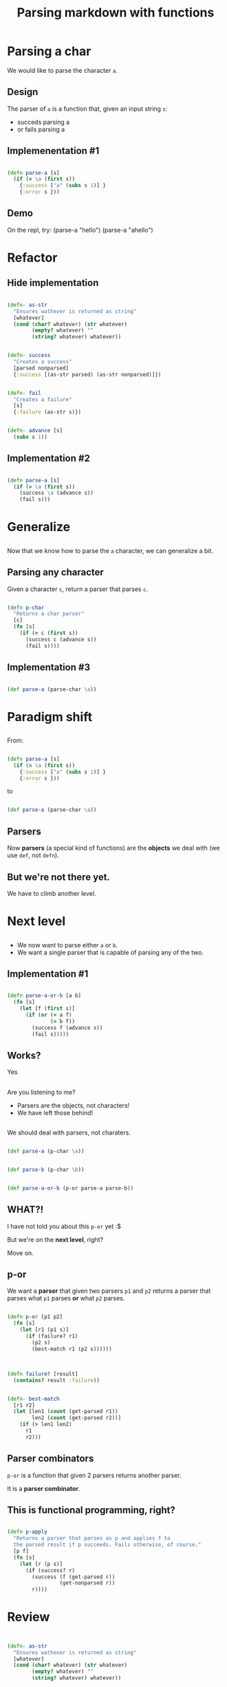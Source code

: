 #+title: Parsing markdown with functions
#+REVEAL_ROOT: http://cdn.jsdelivr.net/reveal.js/3.0.0/
#+OPTIONS: num:nil toc:nil author:nil

* Parsing a char

  #+ATTR_REVEAL: :frag (appear)
  We would like to parse the character ~a~.
  
** Design
   
   #+ATTR_REVEAL: :frag (appear)
   The parser of =a= is a function that, given an input string
   =s=:

   #+ATTR_REVEAL: :frag (appear)
   - succeds parsing a
   - or fails parsing a

** Implemenentation #1

   #+ATTR_REVEAL: :frag (appear)
   #+begin_src clojure :eval never

(defn parse-a [s]
  (if (= \a (first s))
    {:success ["a" (subs s 1)] }
    {:error s }))

   #+end_src

** Demo

#+BEGIN_NOTES
On the repl, try:
(parse-a "hello")
(parse-a "ahello")
#+END_NOTES

* Refactor

** Hide implementation

   #+ATTR_REVEAL: :frag (appear)
   #+BEGIN_SRC clojure :eval never

(defn- as-str
  "Ensures wathever is returned as string"
  [whatever]
  (cond (char? whatever) (str whatever)
        (empty? whatever) ""
        (string? whatever) whatever))

   #+END_SRC

   #+ATTR_REVEAL: :frag (appear)
   #+BEGIN_SRC clojure :eval never

(defn- success
  "Creates a success"
  [parsed nonparsed]
  {:success [(as-str parsed) (as-str nonparsed)]})

   #+END_SRC

   #+ATTR_REVEAL: :frag (appear)
   #+BEGIN_SRC clojure :eval never

(defn- fail
  "Creates a failure"
  [s]
  {:failure (as-str s)})
   
   #+END_SRC


   #+ATTR_REVEAL: :frag (appear)
   #+BEGIN_SRC clojure :eval never

(defn- advance [s]
  (subs s 1))

   #+END_SRC

** Implementation #2

   #+ATTR_REVEAL: :frag (appear)
   #+BEGIN_SRC clojure :eval never

(defn parse-a [s]
  (if (= \a (first s))
    (success \a (advance s))
    (fail s)))
   
   #+END_SRC



* Generalize

** 

   #+ATTR_REVEAL: :frag (appear)
   Now that we know how to parse the =a= character, we can generalize a bit.

** Parsing any character

   #+ATTR_REVEAL: :frag (appear)
   Given a character =c=, return a parser that parses =c=.

   #+ATTR_REVEAL: :frag (appear)
   #+BEGIN_SRC clojure :eval never

(defn p-char
  "Returns a char parser"
  [c]
  (fn [s]
    (if (= c (first s))
      (success c (advance s))
      (fail s))))
   
   #+END_SRC

** Implementation #3 

   #+ATTR_REVEAL: :frag (appear)
   #+BEGIN_SRC clojure :eval never

(def parse-a (parse-char \a)) 
   
   #+END_SRC

* Paradigm shift


** 
  
   #+ATTR_REVEAL: :frag (appear)
   From:
   #+ATTR_REVEAL: :frag (appear)
  #+BEGIN_SRC clojure :eval never

(defn parse-a [s]
  (if (= \a (first s))
    {:success ["a" (subs s 1)] }
    {:error s }))

  #+END_SRC

   #+ATTR_REVEAL: :frag (appear)
  to

   #+ATTR_REVEAL: :frag (appear)
  #+BEGIN_SRC clojure :eval never
  
(def parse-a (parse-char \a)) 

  #+END_SRC

** Parsers

   #+ATTR_REVEAL: :frag (appear)
   Now *parsers* (a special kind of functions) are
   the *objects* we deal with (we use =def=, not =defn=).

** But we're not there yet.
   We have to climb another level.
* Next level
** 

   #+ATTR_REVEAL: :frag (appear)
   - We now want to parse either =a= or =b=.
   - We want a single parser that is capable of parsing any of
     the two.

** Implementation #1

   #+ATTR_REVEAL: :frag (appear)
   #+BEGIN_SRC clojure :eval never

(defn parse-a-or-b [a b]
  (fn [s]
    (let [f (first s)]
      (if (or (= a f)
              (= b f))
        (success f (advance s))
        (fail s)))))
 
   #+END_SRC

** Works? 

   #+ATTR_REVEAL: :frag (appear)
   Yes

** 

   Are you listening to me?
   #+ATTR_REVEAL: :frag (appear)
   - Parsers are the objects, not characters!
   - We have left those behind!

** 
   We should deal with parsers, not charaters.


   #+ATTR_REVEAL: :frag (appear)
   #+BEGIN_SRC clojure :eval never

(def parse-a (p-char \a))

   #+END_SRC

   #+ATTR_REVEAL: :frag (appear)
   #+BEGIN_SRC clojure :eval never

(def parse-b (p-char \b))

   #+END_SRC

   #+ATTR_REVEAL: :frag (appear)
   #+BEGIN_SRC clojure :eval never

(def parse-a-or-b (p-or parse-a parse-b))

   #+END_SRC

** WHAT?!

   #+ATTR_REVEAL: :frag (appear)
   I have not told you about this =p-or= yet :$
   
   #+ATTR_REVEAL: :frag (appear)
   But we're on the *next level*, right?

   #+ATTR_REVEAL: :frag (appear)
   Move on.

** p-or
   
   #+ATTR_REVEAL: :frag (appear)
   We want a *parser* that given two parsers =p1= and =p2=
   returns a parser that parses what =p1= parses **or** what =p2= parses.

   #+ATTR_REVEAL: :frag (appear)
   #+BEGIN_SRC clojure :eval never

(defn p-or [p1 p2]
  (fn [s]
    (let [r1 (p1 s)]
      (if (failure? r1)
        (p2 s)
        (best-match r1 (p2 s))))))

   #+END_SRC

** 

   #+ATTR_REVEAL: :frag (appear)
   #+BEGIN_SRC clojure :eval never

(defn failure? [result]
  (contains? result :failure))

   #+END_SRC

   #+ATTR_REVEAL: :frag (appear)
   #+BEGIN_SRC clojure :eval never

(defn- best-match
  [r1 r2]
  (let [len1 (count (get-parsed r1))
        len2 (count (get-parsed r2))]
    (if (> len1 len2)
      r1
      r2)))

   #+END_SRC

** Parser combinators 
   
   #+ATTR_REVEAL: :frag (appear)
   =p-or= is a function that given 2 parsers returns another parser.
   
   #+ATTR_REVEAL: :frag (appear)
   It is a *parser combinator*.

** This is functional programming, right?

   #+ATTR_REVEAL: :frag (appear)
   #+BEGIN_SRC clojure :eval never

(defn p-apply
  "Returns a parser that parses as p and applies f to
  the parsed result if p succeeds. Fails otherwise, of course."
  [p f]
  (fn [s]
    (let [r (p s)]
      (if (success? r)
        (success (f (get-parsed r))
                 (get-nonparsed r))
        r))))

   #+END_SRC

* Review

** 
   
   #+ATTR_REVEAL: :frag (appear)
   #+BEGIN_SRC clojure :eval never

(defn- as-str
  "Ensures wathever is returned as string"
  [whatever]
  (cond (char? whatever) (str whatever)
        (empty? whatever) ""
        (string? whatever) whatever))

(defn- success
  "Creates a success"
  [parsed nonparsed]
  {:success [(as-str parsed) (as-str nonparsed)]})

(defn- fail
  "Creates a failure"
  [s]
  {:failure (as-str s)})

(defn- advance [s]
  (subs s 1))

   #+END_SRC

** 

   #+ATTR_REVEAL: :frag (appear)
   #+BEGIN_SRC clojure :eval never

(defn- get-parsed
  "Extracts parsed part from success"
  [suc]
  (let [[parsed nonparse] (:success suc)]
    parsed))
 
   #+END_SRC

   #+ATTR_REVEAL: :frag (appear)
   #+BEGIN_SRC clojure :eval never

(defn- get-nonparsed
  "Extracts next string to be parsed from a success"
  [suc]
  (let [[parsed nonparsed] (:success suc)]
    nonparsed))

   #+END_SRC

* Markdown parser

** Demo?

* Your turn now

